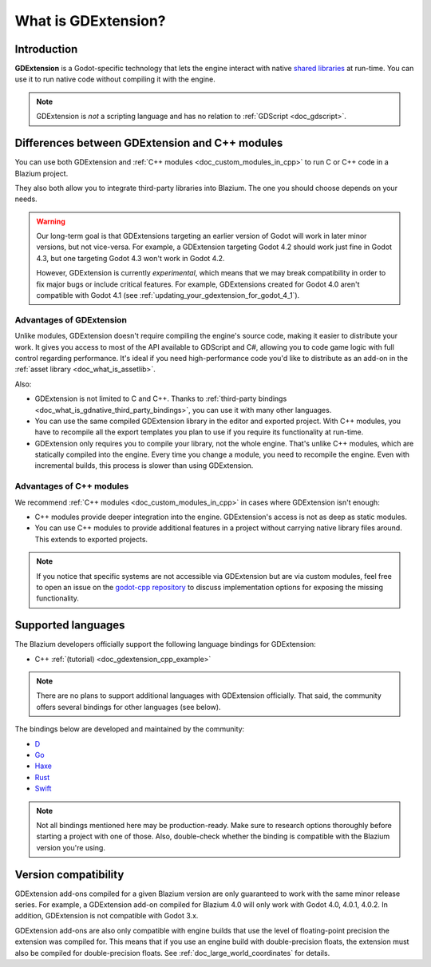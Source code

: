 .. _doc_what_is_gdextension:

What is GDExtension?
====================

Introduction
------------

**GDExtension** is a Godot-specific technology that lets the engine interact with
native `shared libraries <https://en.wikipedia.org/wiki/Library_(computing)#Shared_libraries>`__
at run-time. You can use it to run native code without compiling it with the engine.

.. note:: GDExtension is *not* a scripting language and has no relation to
          :ref:`GDScript <doc_gdscript>`.

Differences between GDExtension and C++ modules
-----------------------------------------------

You can use both GDExtension and :ref:`C++ modules <doc_custom_modules_in_cpp>` to
run C or C++ code in a Blazium project.

They also both allow you to integrate third-party libraries into Blazium. The one
you should choose depends on your needs.

.. warning::

    Our long-term goal is that GDExtensions targeting an earlier version of
    Godot will work in later minor versions, but not vice-versa. For example, a
    GDExtension targeting Godot 4.2 should work just fine in Godot 4.3, but one
    targeting Godot 4.3 won't work in Godot 4.2.

    However, GDExtension is currently *experimental*, which means that we may
    break compatibility in order to fix major bugs or include critical features.
    For example, GDExtensions created for Godot 4.0 aren't compatible with Godot
    4.1 (see :ref:`updating_your_gdextension_for_godot_4_1`).

Advantages of GDExtension
^^^^^^^^^^^^^^^^^^^^^^^^^

Unlike modules, GDExtension doesn't require compiling the engine's source code,
making it easier to distribute your work. It gives you access to most of the API
available to GDScript and C#, allowing you to code game logic with full control
regarding performance. It's ideal if you need high-performance code you'd like
to distribute as an add-on in the :ref:`asset library <doc_what_is_assetlib>`.

Also:

- GDExtension is not limited to C and C++. Thanks to :ref:`third-party bindings
  <doc_what_is_gdnative_third_party_bindings>`, you can use it with many other
  languages.
- You can use the same compiled GDExtension library in the editor and exported
  project. With C++ modules, you have to recompile all the export templates you
  plan to use if you require its functionality at run-time.
- GDExtension only requires you to compile your library, not the whole engine.
  That's unlike C++ modules, which are statically compiled into the engine.
  Every time you change a module, you need to recompile the engine. Even with
  incremental builds, this process is slower than using GDExtension.

Advantages of C++ modules
^^^^^^^^^^^^^^^^^^^^^^^^^

We recommend :ref:`C++ modules <doc_custom_modules_in_cpp>` in cases where
GDExtension isn't enough:

- C++ modules provide deeper integration into the engine. GDExtension's access
  is not as deep as static modules.
- You can use C++ modules to provide additional features in a project without
  carrying native library files around. This extends to exported projects.

.. note::

    If you notice that specific systems are not accessible via GDExtension
    but are via custom modules, feel free to open an issue on the
    `godot-cpp repository <https://github.com/godotengine/godot-cpp>`__
    to discuss implementation options for exposing the missing functionality.

Supported languages
-------------------

The Blazium developers officially support the following language bindings for
GDExtension:

- C++ :ref:`(tutorial) <doc_gdextension_cpp_example>`

.. note::

    There are no plans to support additional languages with GDExtension officially.
    That said, the community offers several bindings for other languages (see
    below).

.. _doc_what_is_gdnative_third_party_bindings:

The bindings below are developed and maintained by the community:

.. Binding developers: Feel free to open a pull request to add your binding if it's well-developed enough to be used in a project.
.. Please keep languages sorted in alphabetical order.

- `D <https://github.com/godot-dlang/godot-dlang>`__
- `Go <https://github.com/grow-graphics/gd>`__
- `Haxe <https://hxgodot.github.io/>`__
- `Rust <https://github.com/godot-rust/gdext>`__
- `Swift <https://github.com/migueldeicaza/SwiftGodot>`__

.. note::

    Not all bindings mentioned here may be production-ready. Make sure to
    research options thoroughly before starting a project with one of those.
    Also, double-check whether the binding is compatible with the Blazium version
    you're using.

Version compatibility
---------------------

GDExtension add-ons compiled for a given Blazium version are only guaranteed to work
with the same minor release series. For example, a GDExtension add-on compiled for
Blazium 4.0 will only work with Godot 4.0, 4.0.1, 4.0.2. In addition, GDExtension is
not compatible with Godot 3.x.

GDExtension add-ons are also only compatible with engine builds that use the
level of floating-point precision the extension was compiled for. This means
that if you use an engine build with double-precision floats, the extension must
also be compiled for double-precision floats. See
:ref:`doc_large_world_coordinates` for details.
